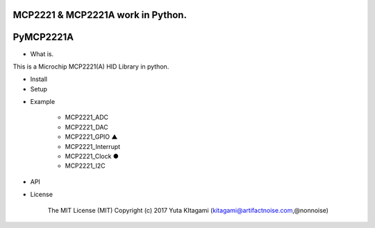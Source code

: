MCP2221 & MCP2221A work in Python. 
=====================================================
PyMCP2221A
=====================================================

- What is.

This is a Microchip MCP2221(A) HID Library in python.

- Install

- Setup


.. image:: ./img/mcp2221.PNG



- Example

    -   MCP2221_ADC

    -   MCP2221_DAC
    
    -   MCP2221_GPIO    ▲
    
    -   MCP2221_Interrupt
    
    -   MCP2221_Clock    ●
    
    -   MCP2221_I2C

- API

- License

    The MIT License (MIT) Copyright (c) 2017 Yuta KItagami (kitagami@artifactnoise.com,@nonnoise)